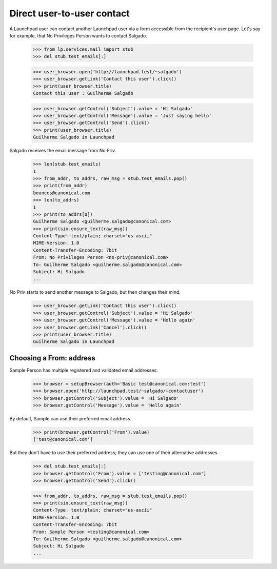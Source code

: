 ===========================
Direct user-to-user contact
===========================

A Launchpad user can contact another Launchpad user via a form accessible from
the recipient's user page.  Let's say for example, that No Privileges Person
wants to contact Salgado.

    >>> from lp.services.mail import stub
    >>> del stub.test_emails[:]

    >>> user_browser.open('http://launchpad.test/~salgado')
    >>> user_browser.getLink('Contact this user').click()
    >>> print(user_browser.title)
    Contact this user : Guilherme Salgado

    >>> user_browser.getControl('Subject').value = 'Hi Salgado'
    >>> user_browser.getControl('Message').value = 'Just saying hello'
    >>> user_browser.getControl('Send').click()
    >>> print(user_browser.title)
    Guilherme Salgado in Launchpad

Salgado receives the email message from No Priv.

    >>> len(stub.test_emails)
    1
    >>> from_addr, to_addrs, raw_msg = stub.test_emails.pop()
    >>> print(from_addr)
    bounces@canonical.com
    >>> len(to_addrs)
    1
    >>> print(to_addrs[0])
    Guilherme Salgado <guilherme.salgado@canonical.com>
    >>> print(six.ensure_text(raw_msg))
    Content-Type: text/plain; charset="us-ascii"
    MIME-Version: 1.0
    Content-Transfer-Encoding: 7bit
    From: No Privileges Person <no-priv@canonical.com>
    To: Guilherme Salgado <guilherme.salgado@canonical.com>
    Subject: Hi Salgado
    ...

No Priv starts to send another message to Salgado, but then changes their
mind.

    >>> user_browser.getLink('Contact this user').click()
    >>> user_browser.getControl('Subject').value = 'Hi Salgado'
    >>> user_browser.getControl('Message').value = 'Hello again'
    >>> user_browser.getLink('Cancel').click()
    >>> print(user_browser.title)
    Guilherme Salgado in Launchpad


Choosing a From: address
========================

Sample Person has multiple registered and validated email addresses.

    >>> browser = setupBrowser(auth='Basic test@canonical.com:test')
    >>> browser.open('http://launchpad.test/~salgado/+contactuser')
    >>> browser.getControl('Subject').value = 'Hi Salgado'
    >>> browser.getControl('Message').value = 'Hello again'

By default, Sample can use their preferred email address.

    >>> print(browser.getControl('From').value)
    ['test@canonical.com']

But they don't have to use their preferred address; they can use one of
their alternative addresses.

    >>> del stub.test_emails[:]
    >>> browser.getControl('From').value = ['testing@canonical.com']
    >>> browser.getControl('Send').click()

    >>> from_addr, to_addrs, raw_msg = stub.test_emails.pop()
    >>> print(six.ensure_text(raw_msg))
    Content-Type: text/plain; charset="us-ascii"
    MIME-Version: 1.0
    Content-Transfer-Encoding: 7bit
    From: Sample Person <testing@canonical.com>
    To: Guilherme Salgado <guilherme.salgado@canonical.com>
    Subject: Hi Salgado
    ...
